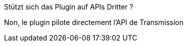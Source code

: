 [panel,primary]
.Stützt sich das Plugin auf APIs Dritter ?
--
Non, le plugin pilote directement l'API de Transmission
--
